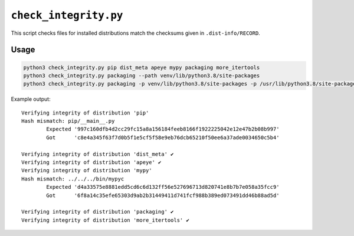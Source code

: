 ========================
``check_integrity.py``
========================

This script checks files for installed distributions match the checksums given in ``.dist-info/RECORD``.


Usage
===========

.. code-block:: bash

	python3 check_integrity.py pip dist_meta apeye mypy packaging more_itertools
	python3 check_integrity.py packaging --path venv/lib/python3.8/site-packages
	python3 check_integrity.py packaging -p venv/lib/python3.8/site-packages -p /usr/lib/python3.8/site-packages


Example output::

	Verifying integrity of distribution 'pip'
	Hash mismatch: pip/__main__.py
		Expected '997c160dfb4d2cc29fc15a8a156184feeb8166f1922225042e12e47b2b08b997'
		Got      'c8e4a345f63f7d0b5f1e5cf5f58e9eb76dcb65210f50ee6a37ade0034650c5b4'

	Verifying integrity of distribution 'dist_meta' ✔️
	Verifying integrity of distribution 'apeye' ✔️
	Verifying integrity of distribution 'mypy'
	Hash mismatch: ../../../bin/mypyc
		Expected 'd4a33575e8881edd5cd6c6d132ff56e527696713d820741e8b7b7e058a35fcc9'
		Got      '6f8a14c35efe65303d9ab2b31449411d741fcf988b389ed073491dd46b88ad5d'

	Verifying integrity of distribution 'packaging' ✔️
	Verifying integrity of distribution 'more_itertools' ✔️
